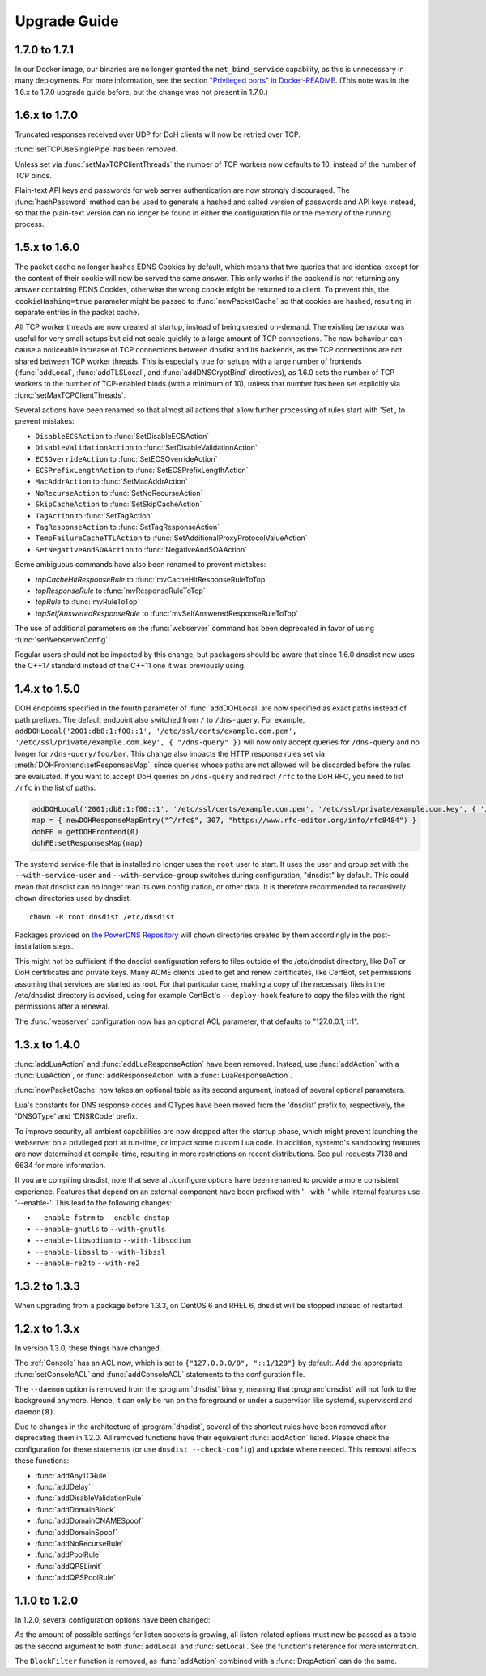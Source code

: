 Upgrade Guide
=============

1.7.0 to 1.7.1
--------------

In our Docker image, our binaries are no longer granted the ``net_bind_service`` capability, as this is unnecessary in many deployments.
For more information, see the section `"Privileged ports" in Docker-README <https://github.com/PowerDNS/pdns/blob/master/Docker-README.md#privileged-ports>`__.
(This note was in the 1.6.x to 1.7.0 upgrade guide before, but the change was not present in 1.7.0.)

1.6.x to 1.7.0
--------------

Truncated responses received over UDP for DoH clients will now be retried over TCP.

:func:`setTCPUseSinglePipe` has been removed.

Unless set via :func:`setMaxTCPClientThreads` the number of TCP workers now defaults to 10, instead of the number of TCP binds.

Plain-text API keys and passwords for web server authentication are now strongly discouraged. The :func:`hashPassword` method can be used to generate a hashed and salted version of passwords and API keys instead, so that the plain-text version can no longer be found in either the configuration file or the memory of the running process.

1.5.x to 1.6.0
--------------

The packet cache no longer hashes EDNS Cookies by default, which means that two queries that are identical except for the content of their cookie will now be served the same answer. This only works if the backend is not returning any answer containing EDNS Cookies, otherwise the wrong cookie might be returned to a client. To prevent this, the ``cookieHashing=true`` parameter might be passed to :func:`newPacketCache` so that cookies are hashed, resulting in separate entries in the packet cache.

All TCP worker threads are now created at startup, instead of being created on-demand. The existing behaviour was useful for very small setups but did not scale quickly to a large amount of TCP connections.
The new behaviour can cause a noticeable increase of TCP connections between dnsdist and its backends, as the TCP connections are not shared between TCP worker threads.
This is especially true for setups with a large number of frontends (:func:`addLocal`, :func:`addTLSLocal`, and :func:`addDNSCryptBind` directives), as 1.6.0 sets the number of TCP workers to the number of TCP-enabled binds (with a minimum of 10), unless that number has been set explicitly via :func:`setMaxTCPClientThreads`.

Several actions have been renamed so that almost all actions that allow further processing of rules start with 'Set', to prevent mistakes:

* ``DisableECSAction`` to :func:`SetDisableECSAction`
* ``DisableValidationAction`` to :func:`SetDisableValidationAction`
* ``ECSOverrideAction`` to :func:`SetECSOverrideAction`
* ``ECSPrefixLengthAction`` to :func:`SetECSPrefixLengthAction`
* ``MacAddrAction`` to :func:`SetMacAddrAction`
* ``NoRecurseAction`` to :func:`SetNoRecurseAction`
* ``SkipCacheAction`` to :func:`SetSkipCacheAction`
* ``TagAction`` to :func:`SetTagAction`
* ``TagResponseAction`` to :func:`SetTagResponseAction`
* ``TempFailureCacheTTLAction`` to :func:`SetAdditionalProxyProtocolValueAction`
* ``SetNegativeAndSOAAction`` to :func:`NegativeAndSOAAction`

Some ambiguous commands have also been renamed to prevent mistakes:

* `topCacheHitResponseRule` to :func:`mvCacheHitResponseRuleToTop`
* `topResponseRule` to :func:`mvResponseRuleToTop`
* `topRule` to :func:`mvRuleToTop`
* `topSelfAnsweredResponseRule` to :func:`mvSelfAnsweredResponseRuleToTop`

The use of additional parameters on the :func:`webserver` command has been deprecated in favor of using :func:`setWebserverConfig`.

Regular users should not be impacted by this change, but packagers should be aware that since 1.6.0 dnsdist now uses the C++17 standard instead of the C++11 one it was previously using.

1.4.x to 1.5.0
--------------

DOH endpoints specified in the fourth parameter of :func:`addDOHLocal` are now specified as exact paths instead of path prefixes. The default endpoint also switched from ``/`` to ``/dns-query``.
For example, ``addDOHLocal('2001:db8:1:f00::1', '/etc/ssl/certs/example.com.pem', '/etc/ssl/private/example.com.key', { "/dns-query" })`` will now only accept queries for ``/dns-query`` and no longer for ``/dns-query/foo/bar``.
This change also impacts the HTTP response rules set via :meth:`DOHFrontend:setResponsesMap`, since queries whose paths are not allowed will be discarded before the rules are evaluated.
If you want to accept DoH queries on ``/dns-query`` and redirect ``/rfc`` to the DoH RFC, you need to list ``/rfc`` in the list of paths:

.. code-block:: lua

  addDOHLocal('2001:db8:1:f00::1', '/etc/ssl/certs/example.com.pem', '/etc/ssl/private/example.com.key', { '/dns-query', '/rfc'})
  map = { newDOHResponseMapEntry("^/rfc$", 307, "https://www.rfc-editor.org/info/rfc8484") }
  dohFE = getDOHFrontend(0)
  dohFE:setResponsesMap(map)

The systemd service-file that is installed no longer uses the ``root`` user to start. It uses the user and group set with the ``--with-service-user`` and ``--with-service-group`` switches during
configuration, "dnsdist" by default.
This could mean that dnsdist can no longer read its own configuration, or other data. It is therefore recommended to recursively ``chown`` directories used  by dnsdist::

  chown -R root:dnsdist /etc/dnsdist

Packages provided on `the PowerDNS Repository <https://repo.powerdns.com>`__ will ``chown`` directories created by them accordingly in the post-installation steps.

This might not be sufficient if the dnsdist configuration refers to files outside of the /etc/dnsdist directory, like DoT or DoH certificates and private keys.
Many ACME clients used to get and renew certificates, like CertBot, set permissions assuming that services are started as root. For that particular case, making a copy of the necessary files in the /etc/dnsdist directory is advised, using for example CertBot's ``--deploy-hook`` feature to copy the files with the right permissions after a renewal.

The :func:`webserver` configuration now has an optional ACL parameter, that defaults to "127.0.0.1, ::1".

1.3.x to 1.4.0
--------------

:func:`addLuaAction` and :func:`addLuaResponseAction` have been removed. Instead, use :func:`addAction` with a :func:`LuaAction`, or :func:`addResponseAction` with a :func:`LuaResponseAction`.

:func:`newPacketCache` now takes an optional table as its second argument, instead of several optional parameters.

Lua's constants for DNS response codes and QTypes have been moved from the 'dnsdist' prefix to, respectively, the 'DNSQType' and 'DNSRCode' prefix.

To improve security, all ambient capabilities are now dropped after the startup phase, which might prevent launching the webserver on a privileged port at run-time, or impact some custom Lua code. In addition, systemd's sandboxing features are now determined at compile-time, resulting in more restrictions on recent distributions. See pull requests 7138 and 6634 for more information.

If you are compiling dnsdist, note that several ./configure options have been renamed to provide a more consistent experience. Features that depend on an external component have been prefixed with '--with-' while internal features use '--enable-'. This lead to the following changes:

- ``--enable-fstrm`` to ``--enable-dnstap``
- ``--enable-gnutls`` to ``--with-gnutls``
- ``--enable-libsodium`` to ``--with-libsodium``
- ``--enable-libssl`` to ``--with-libssl``
- ``--enable-re2`` to ``--with-re2``

1.3.2 to 1.3.3
--------------

When upgrading from a package before 1.3.3, on CentOS 6 and RHEL 6, dnsdist will be stopped instead of restarted.

1.2.x to 1.3.x
--------------

In version 1.3.0, these things have changed.

The :ref:`Console` has an ACL now, which is set to ``{"127.0.0.0/8", "::1/128"}`` by default.
Add the appropriate :func:`setConsoleACL` and :func:`addConsoleACL` statements to the configuration file.

The ``--daemon`` option is removed from the :program:`dnsdist` binary, meaning that :program:`dnsdist` will not fork to the background anymore.
Hence, it can only be run on the foreground or under a supervisor like systemd, supervisord and ``daemon(8)``.

Due to changes in the architecture of :program:`dnsdist`, several of the shortcut rules have been removed after deprecating them in 1.2.0.
All removed functions have their equivalent :func:`addAction` listed.
Please check the configuration for these statements (or use ``dnsdist --check-config``) and update where needed.
This removal affects these functions:

- :func:`addAnyTCRule`
- :func:`addDelay`
- :func:`addDisableValidationRule`
- :func:`addDomainBlock`
- :func:`addDomainCNAMESpoof`
- :func:`addDomainSpoof`
- :func:`addNoRecurseRule`
- :func:`addPoolRule`
- :func:`addQPSLimit`
- :func:`addQPSPoolRule`

1.1.0 to 1.2.0
--------------

In 1.2.0, several configuration options have been changed:

As the amount of possible settings for listen sockets is growing, all listen-related options must now be passed as a table as the second argument to both :func:`addLocal` and :func:`setLocal`.
See the function's reference for more information.

The ``BlockFilter`` function is removed, as :func:`addAction` combined with a :func:`DropAction` can do the same.
